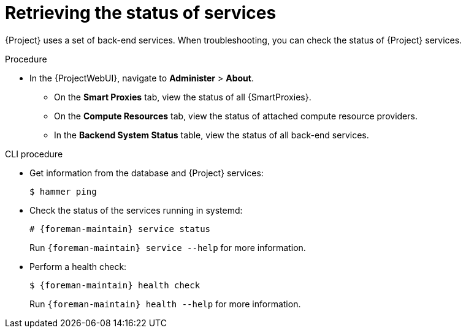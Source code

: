 [id="Retrieving_the_Status_of_Services_{context}"]
= Retrieving the status of services

{Project} uses a set of back-end services.
When troubleshooting, you can check the status of {Project} services.

.Procedure
* In the {ProjectWebUI}, navigate to *Administer* > *About*.
** On the *Smart Proxies* tab, view the status of all {SmartProxies}.
** On the *Compute Resources* tab, view the status of attached compute resource providers.
** In the *Backend System Status* table, view the status of all back-end services.

.CLI procedure
* Get information from the database and {Project} services:
+
[options="nowrap", subs="+quotes,verbatim,attributes"]
----
$ hammer ping
----
* Check the status of the services running in systemd:
+
[options="nowrap", subs="+quotes,verbatim,attributes"]
----
# {foreman-maintain} service status
----
+
Run `{foreman-maintain} service --help` for more information.
* Perform a health check:
+
[options="nowrap", subs="+quotes,verbatim,attributes"]
----
$ {foreman-maintain} health check
----
+
Run `{foreman-maintain} health --help` for more information.
